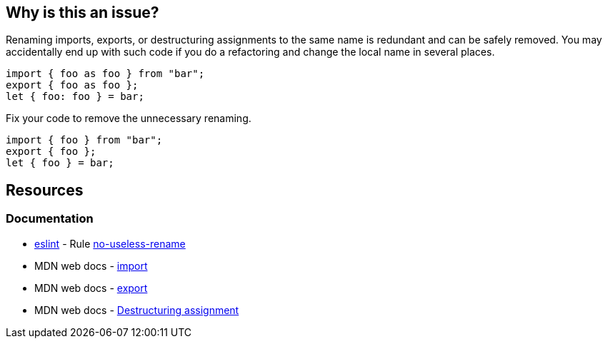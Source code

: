 == Why is this an issue?

Renaming imports, exports, or destructuring assignments to the same name is redundant and can be safely removed. You may accidentally end up with such code if you do a refactoring and change the local name in several places.

[source,javascript,diff-id=1,diff-type=noncompliant]
----
import { foo as foo } from "bar";
export { foo as foo };
let { foo: foo } = bar;
----

Fix your code to remove the unnecessary renaming.

[source,javascript,diff-id=1,diff-type=compliant]
----
import { foo } from "bar";
export { foo };
let { foo } = bar;
----


== Resources
=== Documentation

* https://eslint.org[eslint] - Rule https://eslint.org/docs/latest/rules/no-useless-rename[no-useless-rename]
* MDN web docs - https://developer.mozilla.org/en-US/docs/Web/JavaScript/Reference/Statements/import[import]
* MDN web docs - https://developer.mozilla.org/en-US/docs/Web/JavaScript/Reference/Statements/export[export]
* MDN web docs - https://developer.mozilla.org/en-US/docs/Web/JavaScript/Reference/Operators/Destructuring_assignment[Destructuring assignment]

